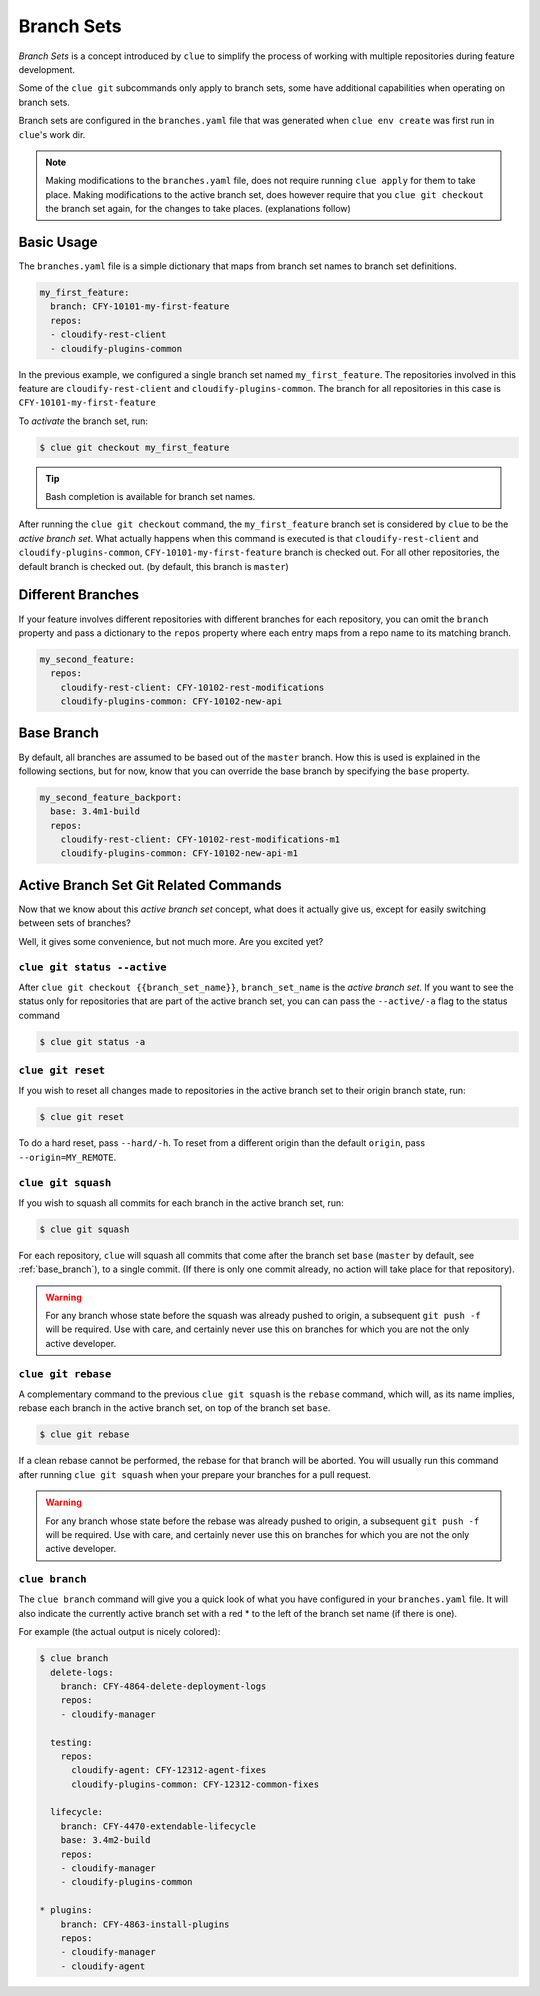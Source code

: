 Branch Sets
===========

*Branch Sets* is a concept introduced by ``clue`` to simplify the process of working
with multiple repositories during feature development.

Some of the ``clue git`` subcommands only apply to branch sets, some have additional
capabilities when operating on branch sets.

Branch sets are configured in the ``branches.yaml`` file that was generated when
``clue env create`` was first run in ``clue``'s work dir.

.. note::
    Making modifications to the ``branches.yaml`` file, does not require
    running ``clue apply`` for them to take place. Making modifications
    to the active branch set, does however require that you ``clue git checkout``
    the branch set again, for the changes to take places. (explanations follow)

Basic Usage
-----------

The ``branches.yaml`` file is a simple dictionary that maps from branch set
names to branch set definitions.

.. code-block:: yaml

    my_first_feature:
      branch: CFY-10101-my-first-feature
      repos:
      - cloudify-rest-client
      - cloudify-plugins-common

In the previous example, we configured a single branch set named ``my_first_feature``.
The repositories involved in this feature are ``cloudify-rest-client`` and
``cloudify-plugins-common``.
The branch for all repositories in this case is ``CFY-10101-my-first-feature``

To *activate* the branch set, run:

.. code-block:: sh

    $ clue git checkout my_first_feature

.. tip::
    Bash completion is available for branch set names.

After running the ``clue git checkout`` command, the ``my_first_feature`` branch
set is considered by ``clue`` to be the *active branch set*.
What actually happens when this command is executed is that
``cloudify-rest-client`` and ``cloudify-plugins-common``, ``CFY-10101-my-first-feature``
branch is checked out. For all other repositories, the default branch is checked out.
(by default, this branch is ``master``)

Different Branches
------------------
If your feature involves different repositories with different branches for each
repository, you can omit the ``branch`` property and pass a dictionary to the
``repos`` property where each entry maps from a repo name to its matching branch.

.. code-block:: yaml

    my_second_feature:
      repos:
        cloudify-rest-client: CFY-10102-rest-modifications
        cloudify-plugins-common: CFY-10102-new-api

.. _base_branch:

Base Branch
-----------
By default, all branches are assumed to be based out of the ``master`` branch.
How this is used is explained in the following sections, but for now, know that
you can override the base branch by specifying the ``base`` property.

.. code-block:: yaml

    my_second_feature_backport:
      base: 3.4m1-build
      repos:
        cloudify-rest-client: CFY-10102-rest-modifications-m1
        cloudify-plugins-common: CFY-10102-new-api-m1

Active Branch Set Git Related Commands
--------------------------------------
Now that we know about this *active branch set* concept, what does it actually
give us, except for easily switching between sets of branches?

Well, it gives some convenience, but not much more. Are you excited yet?

``clue git status --active``
^^^^^^^^^^^^^^^^^^^^^^^^^^^^
After ``clue git checkout {{branch_set_name}}``, ``branch_set_name`` is the
*active branch set*. If you want to see the status only for repositories that
are part of the active branch set, you can can pass the ``--active/-a`` flag
to the status command

.. code-block:: sh

    $ clue git status -a

``clue git reset``
^^^^^^^^^^^^^^^^^^
If you wish to reset all changes made to repositories in the active branch set
to their origin branch state, run:

.. code-block:: sh

    $ clue git reset

To do a hard reset, pass ``--hard/-h``. To reset from a different origin than
the default ``origin``, pass ``--origin=MY_REMOTE``.

``clue git squash``
^^^^^^^^^^^^^^^^^^^
If you wish to squash all commits for each branch in the active branch set, run:

.. code-block:: sh

    $ clue git squash

For each repository, ``clue`` will squash all commits that come after the branch
set ``base`` (``master`` by default, see :ref:`base_branch`), to a single commit. (If there is only one
commit already, no action will take place for that repository).

.. warning::
    For any branch whose state before the squash was already pushed to origin,
    a subsequent ``git push -f`` will be required. Use with care, and certainly
    never use this on branches for which you are not the only active developer.

``clue git rebase``
^^^^^^^^^^^^^^^^^^^
A complementary command to the previous ``clue git squash`` is the ``rebase``
command, which will, as its name implies, rebase each branch in the active branch
set, on top of the branch set ``base``.

.. code-block:: sh

    $ clue git rebase

If a clean rebase cannot be performed,
the rebase for that branch will be aborted. You will usually run this command
after running ``clue git squash`` when your prepare your branches for a pull
request.

.. warning::
    For any branch whose state before the rebase was already pushed to origin,
    a subsequent ``git push -f`` will be required. Use with care, and certainly
    never use this on branches for which you are not the only active developer.


``clue branch``
^^^^^^^^^^^^^^^
The ``clue branch`` command will give you a quick look of what you have
configured in your ``branches.yaml`` file. It will also indicate the
currently active branch set with a red * to the left of the branch set name
(if there is one).

For example (the actual output is nicely colored):

.. code-block:: sh

    $ clue branch
      delete-logs:
        branch: CFY-4864-delete-deployment-logs
        repos:
        - cloudify-manager

      testing:
        repos:
          cloudify-agent: CFY-12312-agent-fixes
          cloudify-plugins-common: CFY-12312-common-fixes

      lifecycle:
        branch: CFY-4470-extendable-lifecycle
        base: 3.4m2-build
        repos:
        - cloudify-manager
        - cloudify-plugins-common

    * plugins:
        branch: CFY-4863-install-plugins
        repos:
        - cloudify-manager
        - cloudify-agent

